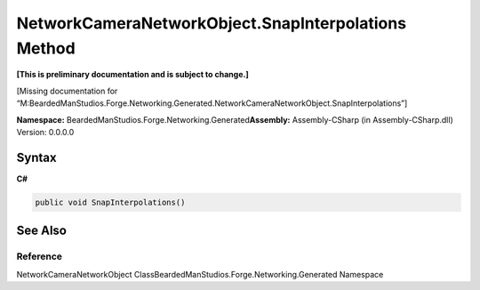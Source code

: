 NetworkCameraNetworkObject.SnapInterpolations Method
====================================================

**[This is preliminary documentation and is subject to change.]**

[Missing documentation for
“M:BeardedManStudios.Forge.Networking.Generated.NetworkCameraNetworkObject.SnapInterpolations”]

**Namespace:** BeardedManStudios.Forge.Networking.Generated\ **Assembly:** Assembly-CSharp
(in Assembly-CSharp.dll) Version: 0.0.0.0

Syntax
------

**C#**\ 

.. code:: c#

   public void SnapInterpolations()

See Also
--------

Reference
~~~~~~~~~

NetworkCameraNetworkObject
ClassBeardedManStudios.Forge.Networking.Generated Namespace
